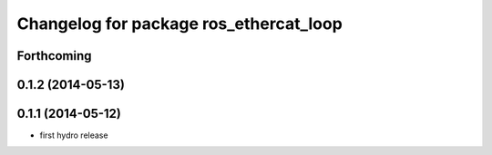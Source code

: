 ^^^^^^^^^^^^^^^^^^^^^^^^^^^^^^^^^^^^^^^
Changelog for package ros_ethercat_loop
^^^^^^^^^^^^^^^^^^^^^^^^^^^^^^^^^^^^^^^

Forthcoming
-----------

0.1.2 (2014-05-13)
------------------

0.1.1 (2014-05-12)
------------------
* first hydro release
